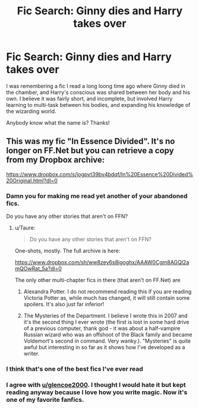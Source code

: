 #+TITLE: Fic Search: Ginny dies and Harry takes over

* Fic Search: Ginny dies and Harry takes over
:PROPERTIES:
:Author: capsizedduck
:Score: 13
:DateUnix: 1532670101.0
:DateShort: 2018-Jul-27
:END:
I was remembering a fic I read a long loong time ago where Ginny died in the chamber, and Harry's conscious was shared between her body and his own. I believe it was fairly short, and incomplete, but involved Harry learning to multi-task between his bodies, and expanding his knowledge of the wizarding world.

Anybody know what the name is? Thanks!


** This was my fic "In Essence Divided". It's no longer on FF.Net but you can retrieve a copy from my Dropbox archive:

[[https://www.dropbox.com/s/jogpvt39bv4bdqf/In%20Essence%20Divided%20Original.html?dl=0]]
:PROPERTIES:
:Author: Taure
:Score: 10
:DateUnix: 1532671127.0
:DateShort: 2018-Jul-27
:END:

*** Damn you for making me read yet another of your abandoned fics.

Do you have any other stories that aren't on FFN?
:PROPERTIES:
:Author: AutumnSouls
:Score: 5
:DateUnix: 1532746911.0
:DateShort: 2018-Jul-28
:END:

**** u/Taure:
#+begin_quote
  Do you have any other stories that aren't on FFN?
#+end_quote

One-shots, mostly. The full archive is here:

[[https://www.dropbox.com/sh/ww8zey6s8igoghx/AAAW0Cgm8AGQl2amQOwRat_5a?dl=0]]

The only other multi-chapter fics in there (that aren't on FF.Net) are

1. Alexandra Potter. I do not recommend reading this if you are reading Victoria Potter as, while much has changed, it will still contain some spoilers. It's also just far inferior!

2. The Mysteries of the Department. I believe I wrote this in 2007 and it's the second thing I ever wrote (the first is lost in some hard drive of a previous computer, thank god - it was about a half-vampire Russian wizard who was an offshoot of the Black family and became Voldemort's second in command. Very wanky.). "Mysteries" is quite awful but interesting in so far as it shows how I've developed as a writer.
:PROPERTIES:
:Author: Taure
:Score: 1
:DateUnix: 1532757114.0
:DateShort: 2018-Jul-28
:END:


*** I think that's one of the best fics I've ever read
:PROPERTIES:
:Author: glencoe2000
:Score: 3
:DateUnix: 1532677328.0
:DateShort: 2018-Jul-27
:END:


*** I agree with [[/u/glencoe2000][u/glencoe2000]]. I thought I would hate it but kept reading anyway because I love how you write magic. Now it's one of my favorite fanfics.
:PROPERTIES:
:Author: NeutralDjinn
:Score: 3
:DateUnix: 1532700808.0
:DateShort: 2018-Jul-27
:END:
